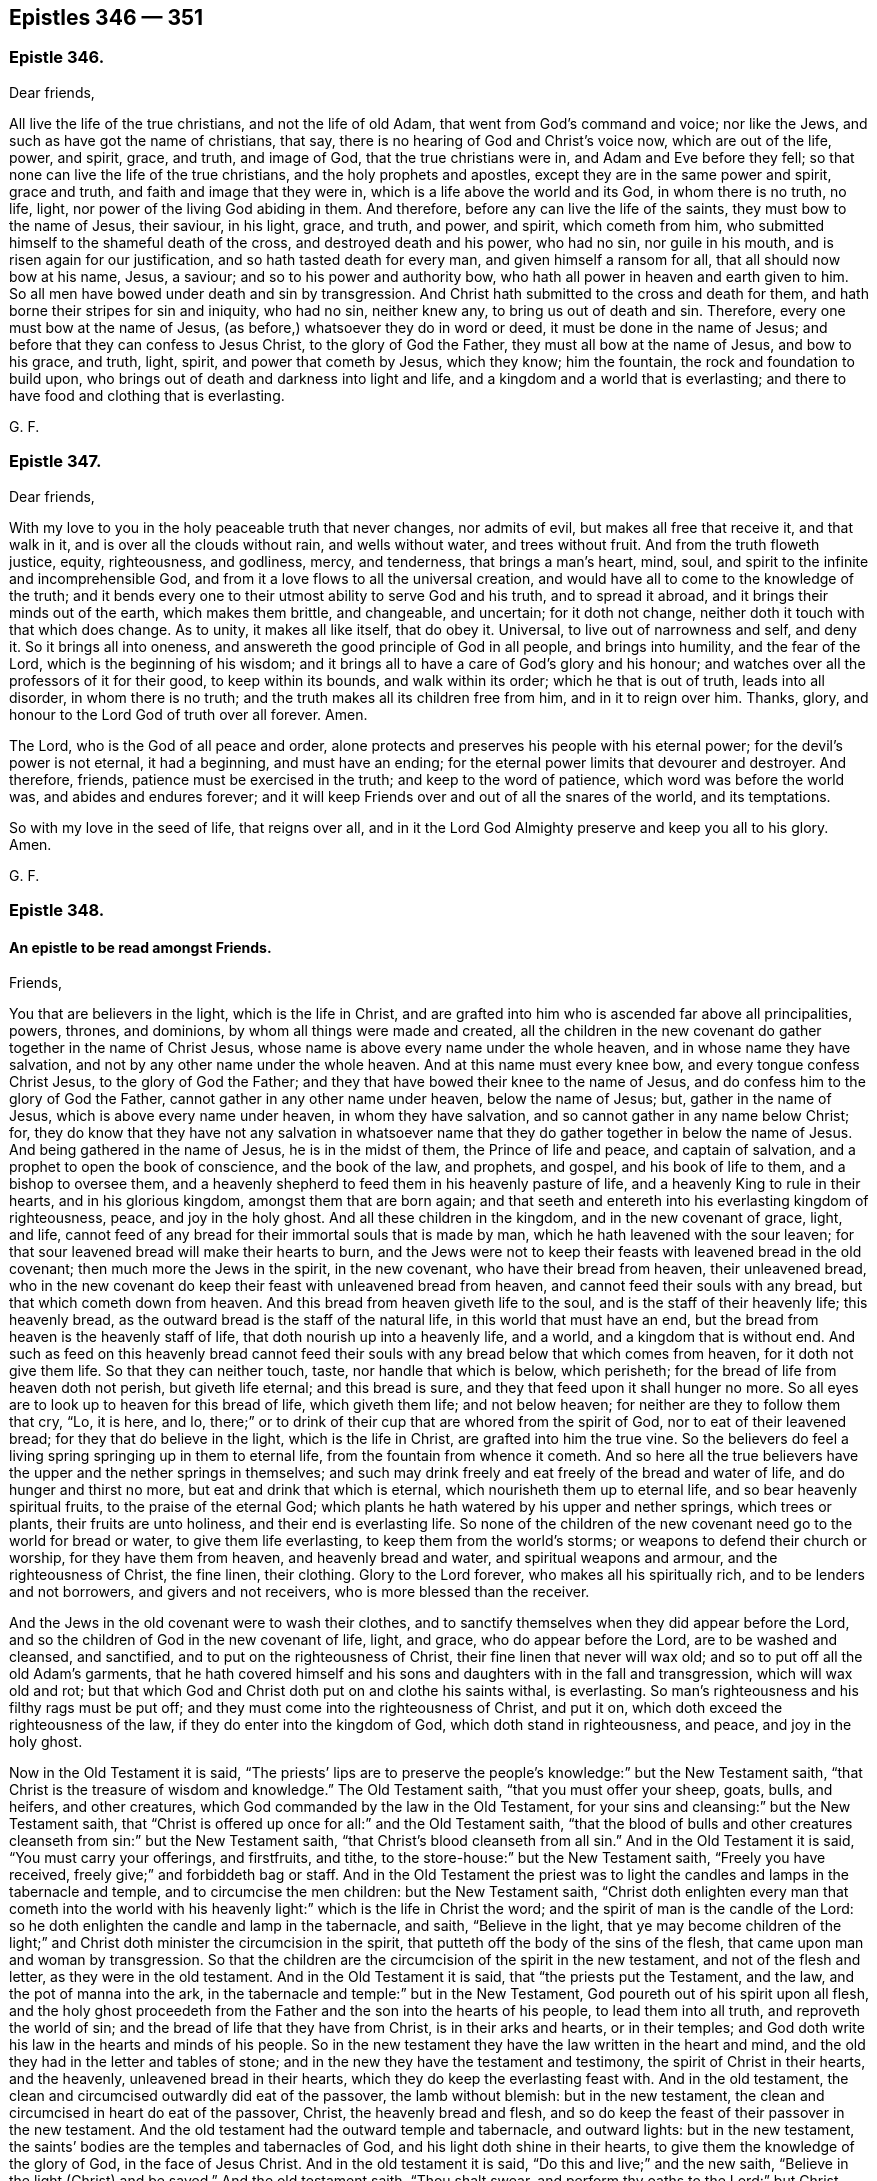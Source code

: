 == Epistles 346 &#8212; 351

[.centered]
=== Epistle 346.

[.salutation]
Dear friends,

All live the life of the true christians, and not the life of old Adam,
that went from God`'s command and voice; nor like the Jews,
and such as have got the name of christians, that say,
there is no hearing of God and Christ`'s voice now, which are out of the life, power,
and spirit, grace, and truth, and image of God, that the true christians were in,
and Adam and Eve before they fell; so that none can live the life of the true christians,
and the holy prophets and apostles, except they are in the same power and spirit,
grace and truth, and faith and image that they were in,
which is a life above the world and its God, in whom there is no truth, no life, light,
nor power of the living God abiding in them.
And therefore, before any can live the life of the saints,
they must bow to the name of Jesus, their saviour, in his light, grace, and truth,
and power, and spirit, which cometh from him,
who submitted himself to the shameful death of the cross,
and destroyed death and his power, who had no sin, nor guile in his mouth,
and is risen again for our justification, and so hath tasted death for every man,
and given himself a ransom for all, that all should now bow at his name, Jesus,
a saviour; and so to his power and authority bow,
who hath all power in heaven and earth given to him.
So all men have bowed under death and sin by transgression.
And Christ hath submitted to the cross and death for them,
and hath borne their stripes for sin and iniquity, who had no sin, neither knew any,
to bring us out of death and sin.
Therefore, every one must bow at the name of Jesus,
(as before,) whatsoever they do in word or deed, it must be done in the name of Jesus;
and before that they can confess to Jesus Christ, to the glory of God the Father,
they must all bow at the name of Jesus, and bow to his grace, and truth, light, spirit,
and power that cometh by Jesus, which they know; him the fountain,
the rock and foundation to build upon,
who brings out of death and darkness into light and life,
and a kingdom and a world that is everlasting;
and there to have food and clothing that is everlasting.

[.signed-section-signature]
G+++.+++ F.

[.centered]
=== Epistle 347.

[.salutation]
Dear friends,

With my love to you in the holy peaceable truth that never changes, nor admits of evil,
but makes all free that receive it, and that walk in it,
and is over all the clouds without rain, and wells without water,
and trees without fruit.
And from the truth floweth justice, equity, righteousness, and godliness, mercy,
and tenderness, that brings a man`'s heart, mind, soul,
and spirit to the infinite and incomprehensible God,
and from it a love flows to all the universal creation,
and would have all to come to the knowledge of the truth;
and it bends every one to their utmost ability to serve God and his truth,
and to spread it abroad, and it brings their minds out of the earth,
which makes them brittle, and changeable, and uncertain; for it doth not change,
neither doth it touch with that which does change.
As to unity, it makes all like itself, that do obey it.
Universal, to live out of narrowness and self, and deny it.
So it brings all into oneness, and answereth the good principle of God in all people,
and brings into humility, and the fear of the Lord, which is the beginning of his wisdom;
and it brings all to have a care of God`'s glory and his honour;
and watches over all the professors of it for their good, to keep within its bounds,
and walk within its order; which he that is out of truth, leads into all disorder,
in whom there is no truth; and the truth makes all its children free from him,
and in it to reign over him.
Thanks, glory, and honour to the Lord God of truth over all forever.
Amen.

The Lord, who is the God of all peace and order,
alone protects and preserves his people with his eternal power;
for the devil`'s power is not eternal, it had a beginning, and must have an ending;
for the eternal power limits that devourer and destroyer.
And therefore, friends, patience must be exercised in the truth;
and keep to the word of patience, which word was before the world was,
and abides and endures forever;
and it will keep Friends over and out of all the snares of the world,
and its temptations.

So with my love in the seed of life, that reigns over all,
and in it the Lord God Almighty preserve and keep you all to his glory.
Amen.

[.signed-section-signature]
G+++.+++ F.

[.centered]
=== Epistle 348.

[.blurb]
==== An epistle to be read amongst Friends.

[.salutation]
Friends,

You that are believers in the light, which is the life in Christ,
and are grafted into him who is ascended far above all principalities, powers, thrones,
and dominions, by whom all things were made and created,
all the children in the new covenant do gather together in the name of Christ Jesus,
whose name is above every name under the whole heaven,
and in whose name they have salvation, and not by any other name under the whole heaven.
And at this name must every knee bow, and every tongue confess Christ Jesus,
to the glory of God the Father; and they that have bowed their knee to the name of Jesus,
and do confess him to the glory of God the Father,
cannot gather in any other name under heaven, below the name of Jesus; but,
gather in the name of Jesus, which is above every name under heaven,
in whom they have salvation, and so cannot gather in any name below Christ; for,
they do know that they have not any salvation in whatsoever
name that they do gather together in below the name of Jesus.
And being gathered in the name of Jesus, he is in the midst of them,
the Prince of life and peace, and captain of salvation,
and a prophet to open the book of conscience, and the book of the law, and prophets,
and gospel, and his book of life to them, and a bishop to oversee them,
and a heavenly shepherd to feed them in his heavenly pasture of life,
and a heavenly King to rule in their hearts, and in his glorious kingdom,
amongst them that are born again;
and that seeth and entereth into his everlasting kingdom of righteousness, peace,
and joy in the holy ghost.
And all these children in the kingdom, and in the new covenant of grace, light, and life,
cannot feed of any bread for their immortal souls that is made by man,
which he hath leavened with the sour leaven;
for that sour leavened bread will make their hearts to burn,
and the Jews were not to keep their feasts with leavened bread in the old covenant;
then much more the Jews in the spirit, in the new covenant,
who have their bread from heaven, their unleavened bread,
who in the new covenant do keep their feast with unleavened bread from heaven,
and cannot feed their souls with any bread, but that which cometh down from heaven.
And this bread from heaven giveth life to the soul,
and is the staff of their heavenly life; this heavenly bread,
as the outward bread is the staff of the natural life,
in this world that must have an end,
but the bread from heaven is the heavenly staff of life,
that doth nourish up into a heavenly life, and a world,
and a kingdom that is without end.
And such as feed on this heavenly bread cannot feed their
souls with any bread below that which comes from heaven,
for it doth not give them life.
So that they can neither touch, taste, nor handle that which is below, which perisheth;
for the bread of life from heaven doth not perish, but giveth life eternal;
and this bread is sure, and they that feed upon it shall hunger no more.
So all eyes are to look up to heaven for this bread of life, which giveth them life;
and not below heaven; for neither are they to follow them that cry, "`Lo, it is here,
and lo, there;`" or to drink of their cup that are whored from the spirit of God,
nor to eat of their leavened bread; for they that do believe in the light,
which is the life in Christ, are grafted into him the true vine.
So the believers do feel a living spring springing up in them to eternal life,
from the fountain from whence it cometh.
And so here all the true believers have the upper and the nether springs in themselves;
and such may drink freely and eat freely of the bread and water of life,
and do hunger and thirst no more, but eat and drink that which is eternal,
which nourisheth them up to eternal life, and so bear heavenly spiritual fruits,
to the praise of the eternal God;
which plants he hath watered by his upper and nether springs, which trees or plants,
their fruits are unto holiness, and their end is everlasting life.
So none of the children of the new covenant need go to the world for bread or water,
to give them life everlasting, to keep them from the world`'s storms;
or weapons to defend their church or worship, for they have them from heaven,
and heavenly bread and water, and spiritual weapons and armour,
and the righteousness of Christ, the fine linen, their clothing.
Glory to the Lord forever, who makes all his spiritually rich,
and to be lenders and not borrowers, and givers and not receivers,
who is more blessed than the receiver.

And the Jews in the old covenant were to wash their clothes,
and to sanctify themselves when they did appear before the Lord,
and so the children of God in the new covenant of life, light, and grace,
who do appear before the Lord, are to be washed and cleansed, and sanctified,
and to put on the righteousness of Christ, their fine linen that never will wax old;
and so to put off all the old Adam`'s garments,
that he hath covered himself and his sons and daughters with in the fall and transgression,
which will wax old and rot;
but that which God and Christ doth put on and clothe his saints withal, is everlasting.
So man`'s righteousness and his filthy rags must be put off;
and they must come into the righteousness of Christ, and put it on,
which doth exceed the righteousness of the law, if they do enter into the kingdom of God,
which doth stand in righteousness, and peace, and joy in the holy ghost.

Now in the Old Testament it is said,
"`The priests`' lips are to preserve the people`'s
knowledge:`" but the New Testament saith,
"`that Christ is the treasure of wisdom and knowledge.`"
The Old Testament saith, "`that you must offer your sheep, goats, bulls, and heifers,
and other creatures, which God commanded by the law in the Old Testament,
for your sins and cleansing:`" but the New Testament saith,
that "`Christ is offered up once for all:`" and the Old Testament saith,
"`that the blood of bulls and other creatures cleanseth
from sin:`" but the New Testament saith,
"`that Christ`'s blood cleanseth from all sin.`"
And in the Old Testament it is said, "`You must carry your offerings, and firstfruits,
and tithe, to the store-house:`" but the New Testament saith, "`Freely you have received,
freely give;`" and forbiddeth bag or staff.
And in the Old Testament the priest was to light
the candles and lamps in the tabernacle and temple,
and to circumcise the men children: but the New Testament saith,
"`Christ doth enlighten every man that cometh into the world with
his heavenly light:`" which is the life in Christ the word;
and the spirit of man is the candle of the Lord:
so he doth enlighten the candle and lamp in the tabernacle, and saith,
"`Believe in the light,
that ye may become children of the light;`" and Christ
doth minister the circumcision in the spirit,
that putteth off the body of the sins of the flesh,
that came upon man and woman by transgression.
So that the children are the circumcision of the spirit in the new testament,
and not of the flesh and letter, as they were in the old testament.
And in the Old Testament it is said, that "`the priests put the Testament, and the law,
and the pot of manna into the ark,
in the tabernacle and temple:`" but in the New Testament,
God poureth out of his spirit upon all flesh,
and the holy ghost proceedeth from the Father and the son into the hearts of his people,
to lead them into all truth, and reproveth the world of sin;
and the bread of life that they have from Christ, is in their arks and hearts,
or in their temples; and God doth write his law in the hearts and minds of his people.
So in the new testament they have the law written in the heart and mind,
and the old they had in the letter and tables of stone;
and in the new they have the testament and testimony,
the spirit of Christ in their hearts, and the heavenly, unleavened bread in their hearts,
which they do keep the everlasting feast with.
And in the old testament, the clean and circumcised outwardly did eat of the passover,
the lamb without blemish: but in the new testament,
the clean and circumcised in heart do eat of the passover, Christ,
the heavenly bread and flesh,
and so do keep the feast of their passover in the new testament.
And the old testament had the outward temple and tabernacle, and outward lights:
but in the new testament, the saints`' bodies are the temples and tabernacles of God,
and his light doth shine in their hearts, to give them the knowledge of the glory of God,
in the face of Jesus Christ.
And in the old testament it is said, "`Do this and live;`" and the new saith,
"`Believe in the light (Christ) and be saved.`"
And the old testament saith, "`Thou shalt swear,
and perform thy oaths to the Lord:`" but Christ saith in the new, "`Swear not at all.`"
And the old testament saith, "`Thou shalt not kill,
nor commit adultery:`" but Christ in the new saith,
"`Thou shalt not be angry without a cause, and thou shalt not lust after a woman.`"
And the old testament saith, "`Thou shalt stand up and curse:`" but the new saith,
"`Bless, and curse not.`"
The old testament saith, "`Thou shalt hate thine enemy:`" but the new saith,
"`Thou shalt love thy enemies,
and do good to them that hate thee and despitefully use thee.`"
So the new covenant and testament is not according to the old.
And in many things besides these,
it might be shown how one doth exceed the other in glory.

[.signed-section-signature]
G+++.+++ F.

[.centered]
=== Epistle 349.

[.blurb]
==== To all the men and women`'s meetings everywhere.

All the faithful men and women are to be as Abraham and Sarah; Abraham,
the father of the faithful; and Sarah, a mother in Israel, to give suck,
and to nourish up the seed, the heir of the promise.
Likewise, to be as Adam and Eve, before they fell, meet-helps, in the image of God,
and in the power of God, with which they were to subdue the earth:
in which power and image of God, they were not only to subdue the earth,
but subdue unrighteousness and all ungodliness,
and that which they know doth dishonour God.

And likewise all the faithful women are to be as Dorcas, a disciple of Christ Jesus,
that their good works of the spirit and faith may follow them:
and also they are to be as Phebe, who was a minister of the church at Cenchrea;
and she was such a faithful trusty minister,
that the apostle sent his epistle by her to Rome, from Corinth,
with a recommendation of her.
And also all the faithful men and women are to be as Aquilla and Priscilla,
who were the apostles`' fellow-helpers in Christ Jesus, and had a church in their house,
and were instructers concerning the things of God, and Christ Jesus,
(in his new testament and new covenant,) and of his kingdom:
and likewise to be as Mary Magdalene, and Joanna, and Mary, the mother of James,
and other women that were with those women,
who first preached and declared to the apostles the resurrection of Jesus Christ.
And Christ said unto those women,
"`Go and tell my disciples that I am risen from the dead;`"
so these women were the first messengers of the glad tidings. Matt. 28. Luke 24. Mark 16.
And these tidings did astonish the apostles at first;
for they said, "`Certain women of our company,
(which were of the disciples,) made us astonished, saying,
that Jesus was risen from the dead;`" this two of
his disciples said when they were talking with Christ,
but they did not perceive it till he opened their eyes,
as in Luke 24. So the women continued in their firm belief;
and then afterwards the apostles came to believe also.
And therefore it is good for every one to have a sense of the resurrection of Christ,
and not seek him below; but seek him above, for he is risen from the dead, and lives,
and sits at the right hand of the living God.
And also all the faithful are to be as Miriam the prophetess, to encourage the church,
and praise God.
And also to be as Huldah the prophetess, who instructed the king, his princes,
and priests, in the law of God, and the old covenant.
So they should be much more diligent to teach and instruct in the new covenant,
and testament, which doth exceed the old in its glory.
And also to be as Anna the prophetess, an ancient woman of eighty-four years old;
and she gave thanks,
and spake of Christ to all them that looked for redemption in Jerusalem;
and so here was a general and a public preaching of Christ Jesus.
And also to be as Hannah, in the Old Testament,
who consecrated her son Samuel unto the Lord; and the Lord accepted her prayers, tears,
and offerings.
So she had not a mind to let him run wild.
And likewise as Deborah, who was a prophetess in the old covenant, and a judge in Israel.
What victories, with outward weapons, the Lord did give her,
and how she praised the Lord, which was by faith, in the time of the old covenant.
But in the time of the new covenant the true believers wrestle not with flesh and blood,
but are all to be diligent in the spiritual judgment and warfare in the spiritual Israel.

And the apostle writes to Titus, how he had left him in Crete,
that "`he should set in order the things that were wanting,
and ordain elders in every city, as he had appointed him.`"
And after he had spoken many things to Titus concerning overseers and teachers,
that they must be blameless; he saith, "`that the aged men must be sober, grave,
temperate, sound in faith, in charity, and in patience.
And the aged women likewise, that "`they be in behaviour, as becomes holiness,
not false accusers, etc. but to be teachers of good things;
and that they teach the younger women to be sober, to love their husbands,
and to love their children, and to be chaste, keepers at home, good, obedient,
etc. that the word of God be not blasphemed.`"
And likewise Titus was to exhort the young men to be sober-minded.
And here you may see the apostle, who did forbid one sort of women to be teachers,
who were usurpers of authority, which both the law and the gospel forbids; yet the law,
and Christ, and the apostles in the gospel,
encouraged the honourable women to preach and to teach.
For Christ sent the faithful women to declare and preach his resurrection to his disciples;
and likewise the apostle encouraged the aged, and honourable,
and faithful women to prophesy and teach, and to be teachers of good things, as before.
That is his charge to them in general.
Then he comes to particulars, charging them,
that "`they should teach the young women to be sober and discreet, chaste, and good,
to love their husbands, and their children, that the word of God be not blasphemed.`"
So these were to be as mothers to the younger women,
and were public women in their public services, and charge that was committed to them.
And a bishop, and an elder, or a deacon, was to order and rule well his own house,
and to have his children in subjection, with all gravity.
For if a man know not how to rule his own house,
how shall he take care of the church of God?
So every man and woman is to teach, instruct, and order their own children and families,
as the Jews did in the old covenant;
then much more they should train them up in the new covenant, which exceeds the old;
so that in all things they might give thanks and praises to God,
that in all things the Lord might be glorified in all their families.
So all christian families are concerned in these particular services,
before they come to the general service, (to wit,) to be overseers and ministers,
faithful men as fathers, and faithful women as mothers, and teachers of good things;
and the young men and women as brethren and sisters in purity.
And so let none spoil their families with bad lives, and unruly tongues,
with letting the poison of asps be under their tongue,
by which they spoil and corrupt their families;
which begets into a loose and bad language; but that is to be bridled by the word of God;
"`for a soft tongue breaketh the bone,`" the tongue of the just is as choice silver,
and the tongue of the just is health, and useth knowledge aright,
and a wholesome tongue is a tree of life; and who keepeth his mouth and his tongue,
keepeth his soul from trouble.`"
And after that Solomon had spoken of a virtuous woman, he saith,
"`In her tongue is the law of kindness, and her children rise up, and call her blessed;
and her husband also praises her.`"
He that hath an ear to hear, let him hear.
And therefore all are to keep in this law of kindness,
and there your candle doth not go out by night, and your virtue will flow;
for "`the hoary head is a crown of glory,
if it be found in the way of righteousness;`" and,
"`better is he that rules over his own spirit, than he that takes a city;
for he that hath no rule over his own spirit is like a city that is broken down,
without walls;`" then the security and strength are gone.
And therefore let every one keep his own little city with the spirit and power of God,
by which you have power over your own spirits;
and then the power of God is your strength, and keeps you safe in it,
that be led by the spirit of God.

And so that all men and women may exercise their talent,
their gift that God hath given them,
in the "`true light which lighteth every man that
cometh into the world;`" that is the light in Christ,
that they may become children of the light, and grafted into Christ,
and walk as children of the light and of the day.
And that all may profit in the manifestation of the spirit that God hath given them;
and be led by the spirit,
that you all may be the sons and daughters of God in this day of his new covenant,
and new testament, wherein God poureth forth of his spirit upon all flesh,
which none are to grieve, vex, nor quench, nor rebel against, but obey it.
And "`the grace of God that brings salvation hath
appeared unto all men,`" to teach them to live godly,
righteously, and soberly, and to deny ungodliness and unrighteousness.
And therefore all are to be faithful stewards of this grace of God, which teaches them,
and brings them their salvation.
For the apostle saith, "`As every one hath received the gift,
even so minister the same one to another, as good stewards of the manifold grace of God,
that the God of all grace, and Christ by whom it comes,
may be glorified in all his people,
who gives unto them freely the spiritual and heavenly gifts.`"
And the gospel of peace and glad tidings,
God and Christ hath sent to be preached to every creature under heaven.
And all you that have received it,
by which life and immortality are brought to light in you,
by which you see over him that hath darkened you; by the everlasting gospel,
the power of God, and are come to be heirs of this everlasting gospel, the power of God,
so you are heirs of the everlasting order of the gospel;
for the power of God is the order and authority of all your meetings.
This everlasting gospel, the power of God, is an unlimited order;
and this glorious order of the gospel, the power of God, is beyond the order of Aaron,
and beyond all the orders of the heathen.
And the power of God cannot be limited, though it may limit that which is contrary to it,
and out of the truth.
So our order and government are of Christ, and his gospel, and in his light,
and holy spirit, and we are heirs of it, being heirs of Christ,
and grafted into him by belief;
and all his sons and daughters do know his glorious liberty, and their rest in him.
For we have received the spirit of adoption, whereby we can cry Abba, Father;
for the spirit itself beareth witness with our spirits that we are the children of God;
and if children, then heirs of God, and joint heirs with Christ.

And now, friends, (as I said before,) train up all your children in the fear of God,
in this new covenant of light and grace, that they may know Christ,
who is their baptizer and circumciser;
and he sprinkles your consciences and hearts with his blood to cleanse you from all sin,
and the Lord writes his heavenly law in their hearts, that they may obey it and do it.
For, do not all people in their several false religions, ways, and sects, yea,
the very Turks and heathens, train up their children in their own ways?
And likewise,
did not the Jews train up their children in the old testament and old covenant of works;
which old testament and covenant Christ hath abolished,
and hath established the new covenant of light, life, and grace?
And therefore must not all the Jews in spirit, in this new testament,
train up their children in this new covenant of light, life, and grace?
Or else do they not bring themselves under condemnation?
For, doth not the beasts and the fowls teach their young to pick, suck,
and feed their young?
And will not the young ones cry after the old ones for their food?
All these things might teach people.
Now you having your food from Christ, and God your Father; yea, your bread, your milk,
your water, your wine, your honey, your fine linen, your clothing, your breath,
your life, your souls, and the image of God, which he made you in,
which man and woman hath lost by transgression,
but are to be renewed into again by Christ, your redeemer, and sanctifier,
and reconciler, and mediator, who makes your peace between you and God,
from whom you have your light, grace, and truth, who gives you his gospel, and faith,
and spirit, in whose name you have salvation,
and not by any other name under the whole heaven,
who is your heavenly spiritual rock and foundation;
and have not you all these things from above freely, and none of them from below?
And also your heavenly armour, and spiritual weapons,
in which you stand witnesses for God and Christ.
And cannot you train up all your children in the fear of God,
and tell them from whence you have all these good things,
that they may come to receive of all these good things
which you receive from the good God,
and Christ the treasure of wisdom and knowledge, that you may say,
the children of your children are the crown of your old men in the truth,
and the glory of their fathers in God; and that you may say,
your wives are as fruitful vines by the sides of your house,
and your children like olive plants round about your table.
Thus shall they be blessed, that fear the Lord; that you may say,
your sons are plants of God, growing up in their youth,
and that your daughters may be as corner-stones,
polished after the similitude of a palace; and that your garners are full,
and afford all manner of store, so that there is no complaining in your streets:
and "`happy is that people whose God is the Lord.`"

And now, my friends, if there happen any difference among Friends,
either with Friends or the world, let it be put to reference,
if it cannot be ended between themselves:
and all that are concerned to end any difference, let them have but one ear to one party,
and let them reserve the other ear to hear the other party;
so that they may judge impartially of matters, without affection or favour,
or respect of persons.
For you may see how the Jews in the old covenant did judge of things among themselves,
as long as they kept the law of God, and did not go to other nations, or to the heathens,
for them to judge of their matters;
and therefore the apostle reproves the Corinthians for that fault,
"`for going to law one with another before unbelievers,`" and told them,
that "`the saints should judge the word,`" yea, angels;
and then how much more might they judge of things appertaining to this life?
And therefore the apostle exhorted,
"`If then ye have judgment of things pertaining to this life,
set them to judge that are least esteemed in the church:`" and Christ saith,
"`If thy brother trespass against thee,
go and tell him his fault between him and thee alone; if he should hear thee,
thou hast gained thy brother: but if he will not hear thee,
then take with thee one or two more,
that in the mouth of two or three witnesses every word may be established:
and if he neglect to hear them, tell it to the church;
and if he neglect to hear the church, let him be unto thee as a heathen and a publican.
Verily I say unto you, whatsoever is bound on earth shall be bound in heaven;
and whatsoever ye shall loose on earth shall be loosed in heaven.`"
And farther Christ said, "`If two of you shall agree on earth,
as touching any thing that they shall ask,
it shall be done for them of my Father which is in heaven:
for where two or three are gathered together in my name, there am I in the midst of them.
Matt. 18.
And Christ saith, "`If thy brother trespass against thee, rebuke him;
and if he repent, forgive him: and if he trespass against thee seven times in a day,
and seven times, if he turn again, saying, I repent, thou shalt forgive him.`"
Luke 17. Here you may see what instructions Christ, (who is the King of kings,
and Lord of lords,) gives to his church, and much more, which is too large to write.
And they had elders in the old covenant then;
much more ought there to be elders in the new covenant, which are grown in the truth.
And they had the assemblies of the women in the law,
who were concerned in the things about the figures and shadows,
and they wrought about the holy things,
and they brought of their clean things to be offered; all which Christ, the Holy One,
hath abolished, and put an end to in the old covenant.
So, much more the believers in Christ, in the new testament, in the time of the gospel,
are to have their assemblies and meetings;
besides their instructing and looking into their own families,
whether they walk in the fear of God.
And then after, in the general service of the church of God, the aged men,
and aged women in the truth, are to be teachers of good things,
as the Lord shall order them with his spirit, to teach and instruct, exhort, admonish,
reprove, rebuke, with the holy spirit; for the least member hath an office,
and every believer in the light,
(which is the life in Christ,) is a member of Christ`'s church, and grafted into him;
and so he is the holy head of the church, and they are heirs of his order,
and of his government, of the increase of which there is no end,
in his eternal power and spirit.

And therefore,
all that deny the men and women`'s meetings that are established in the light, power,
and spirit of Christ, by which we are gathered together, he being in the midst of them,
they may as well deny Christ, as deny his heavenly order of his gospel,
and his heavenly spiritual government.

And all they that deny the men and women`'s meetings, in the new covenant,
in the restoration out of death and darkness, by Christ,
and in his gospel of light and life, they may as well deny the preaching of the gospel,
if people shall not come into the possession of that which is preached, and practise it.

For the faithful men and women that are restored into the image of God, by Christ Jesus,
as Adam and Eve were in before they fell, they were meet-helps in righteousness,
and in the image of God, and in Christ Jesus; yea, they were meet-helps one to another;
and Christ makes them as kings and priests to reign upon the earth,
over the serpent and the devil, the destroyer, in the power of God,
which was before he was, in which is the holy order.
And they that offer the spiritual sacrifices to God, and are his heavenly witnesses,
stand for God and Christ, and his righteousness, in his light and life,
by which they are grafted into Christ; and so by and in his power, light,
and life stand over death, and darkness, and the prince and power of it,
and in it reign over him.
And so do praise God, and his son that liveth forever, and sing Hallelujah.

[.signed-section-signature]
G+++.+++ F.

[.signed-section-context-close]
Swarthmore, the 10th month, 1679.

[.centered]
=== Epistle 350.

[.blurb]
==== An Epistle to Friends, for them to read.

[.salutation]
My dear friends,

The peaceable truth live in, which you have received from Jesus your saviour,
that by the grace and truth that is come by him into your hearts,
you may all abide in Christ, and grow up in him, from whence it comes.
For, as Christ saith, "`Except you abide in me, ye cannot bring forth fruit.`"
And there is none that abide in Christ, but who abide in his light, grace, and truth.

And Christ saith,
"`Without me ye can do nothing;`" who is the heavenly and spiritual man, the second Adam,
the Lord from heaven, who hath all power in heaven and earth given to him.

So without this truth, and grace, and light, and power, and spirit of Christ Jesus,
which you receive from him, you cannot abide in him.
This brings you to abide in him, and to have his presence to strengthen you,
so that through him you may do all things which he commands and requires of you.

And now, dear friends, to the light, and grace,
and truth in your hearts you were turned at the first,
and now as you do all walk in the light, and are established in the grace and truth,
in your hearts, minds, and souls, it brings you to Christ,
the heavenly spiritual rock and foundation, and to build upon him, with the light, grace,
and truth that come from him; and then you will see such as Christ speaks of,
that did profess him and preach him, but did not abide in his light, grace, and truth,
so not in Christ Jesus; and such Christ will not know, that do not abide in him,
with his light, grace, and truth, from whence it comes.

For the grace, truth, and light that cometh by Jesus, this makes inward christians,
and the Jews inward, who have the praise of God, though may be not of men.

And the apostles in their days, had to do with several sorts of people,
some that preached Christ of envy, and some of contention, and some of good will;
notwithstanding, the apostles rejoiced that Christ was preached.
But then after a time, when many had gotten the form of christianity and godliness,
and denied the power thereof, he exhorted the faithful,
that kept their habitation in Christ Jesus, to turn away from such.

And yet such were under the name of christians,
else they could not have the form of godliness.

And likewise, such as got the good words and fair speeches,
with which they deceived the hearts of the simple,
these were got to be preachers among the christians.

And the heady, high-minded, and fierce despisers, these had the form of godliness,
though they denied the power of it, which they were turned from.

So they that lived in the light, grace, and truth, and the power and spirit of Christ,
were to turn away from such, that had the form of godliness, and denied the power.

And such as these, that had the form of godliness and denied the power,
were come farther than such as taught for doctrine
the rudiments and precepts of the world,
and doctrines of men; or the professing Jews and Gentiles,
that stood against the name of Christ,
which were altogether unbelievers of the very form of godliness of the new covenant.

And likewise such that were doting about questions, and in strife about words,
vain janglers, and disputers, men of corrupt minds, and those that were unruly,
and vain talkers; many of these were teachers,
who were troublers of the churches in the apostles`' days.

And those that Peter and Jude cried against, that were come so far as Balaam,
to prophesy, and Cain to hear the voice of God, and a Cora, who came out of Egypt;
many of these got up to be teachers, having high swelling words,
whom the apostle judged amongst the fallen angels, and thee old world, and Sodom;
who were turned to be mockers.

And such like as these were they, that separated themselves, being sensual,
having not the spirit.
And so it seems these did set up separations from the apostles and saints in their days.

And the apostle declareth, how the Lord saved his people out of the land of Egypt,
and afterwards destroyed them that believed not;
and the angels that kept not their first state, but left their own habitation,
he hath reserved in everlasting chains under darkness,
unto the judgment of the great day.

And so these, who went under the name of christians, that had been convinced,
and had got a form of godliness and christianity, that kept not their first state,
in the light, and grace, and truth, and by it their habitation in Christ Jesus,
they came under the chain of darkness.

And therefore, friends,
you see how the apostle was troubled with the false apostles and Satan`'s messengers,
that got among the Corinthians, and how they despised the apostle.

And likewise what was got up among the Romans and Galatians, and in the days of John,
as he manifests in his epistles.

And therefore, how careful were the true apostles, of the saints,
in their watching over them!

For John said, "`If ye walk in the light, as he is in the light,
then have we fellowship one with another.
And that ye also may have fellowship with us;
for truly our fellowship is with the Father and his son Jesus Christ.
And these things write we unto you, that your joy may be full.`"

For many may talk of the light, and preach the light; but to walk in the light,
that is it which grafts into Christ Jesus, and brings to live in him,
which talking of him doth not.

And as the apostle said, "`As every one hath received Christ Jesus, so walk in him.`"
And the sayers of the word, and not the doers, deceived their own souls.

So there may be many sayers of the word, deceivers of their own souls and others,
and preachers of Christ Jesus.
But the doers of the word, and the walkers in Christ Jesus,
are they that are accepted of the Lord.

And again, as the apostle saith, The word of faith was nigh them,
in their hearts and mouths, to obey it and do it;
and that was the word of faith which they preached.`"

"`And the light shined in their hearts,
to give them the knowledge of the glory of God in the face of Christ Jesus.`"

"`And the anointing which you have received of him, abideth in you;
and ye need not that any man teach you,
but as the same anointing teacheth you all things, that is true, and is no lie;
and even as it hath taught you, ye shall abide in him.
And these things I have written unto you,`" saith the apostle,
"`concerning them that seduce you.`"

So here may all the inward christians in the grace, light, truth, power,
and spirit of Christ Jesus, see what the apostles exhorted the saints unto,
that they might be preserved in their day, and so by the same now,
from them that deceived their own souls and others.

And so by this light, this word, the anointing, grace, truth,
power and spirit of Jesus Christ in the heart, mind, and soul,
must all the saints be guided now, by which they may come to be inward christians,
and have a habitation in Christ Jesus,
and so built upon him the living rock and foundation,
as the saints were in the apostles`' days; and so to have salt in yourselves,
and the leaven in your own meal, and the pearl in your own field,
and your lamps lighted in your own tabernacles, and nourished with the heavenly oil.
So that you may put a difference betwixt the clean and the unclean,
and what you are to touch, and what you are not.
And that no man or woman may look below heaven for their bread,
to nourish their souls and inward man, and below God and Christ for their springs,
which by continuing in the light, which is the life in Christ the word,
by which all things were made and created,
they shall have a spring from him the fountain, springing up in them to eternal life;
so they shall have both the upper and nether springs
to nourish the plant that God hath planted.

And such as came out of Egypt with Moses, and after rebelled against the Lord, and Moses,
and the law and the prophets,
were a greater grief to Moses and the prophets than the heathen.

And likewise, those that came to be christians,
(called,) and had got the form of godliness,
came to be a greater grief to the apostles than the world;
for their work was to seek to destroy that which the apostles had begotten,
and them that they had turned to Christ.
And therefore well might the apostle exhort the saints "`to turn away from such that
had the form of godliness and denied the power;`" and therefore he told the saints,
"`The kingdom of heaven stands not in words,
but in power;`" and therefore they were to know one another in the spirit and power;
and that is the internal knowledge.
And their fellowship was to be in the holy ghost, and their unity in the spirit,
which was the bond of peace; and their fellowship was to be in the gospel,
which was the power of God.
So an everlasting fellowship in the everlasting power of God,
that will out-last the power of darkness; for it was before it was.
And also, their unity was to be in the precious divine faith,
which Christ was the author and finisher of;
the mystery of which was held in a pure conscience;
and their worship was in the spirit of God, and in truth.
So you may see what a heavenly unity and fellowship,
and a worship Christ and the apostles set up.

And the saints in the light, grace, truth, spirit, and the power of God, the gospel,
lived in it, and walked in it.
So with the light, grace, truth, power, spirit, and word of life in the heart,
all hold Christ the head, who is the head of all things, by whom all things were made,
who is the treasure of the heavenly saving wisdom and knowledge,
who is called the second Adam, the Lord from heaven.

And therefore, all are to have their knowledge and their wisdom from him the treasure,
by the light, grace, truth, power, and spirit that comes from him,
it leads you to him your treasure of heavenly wisdom and knowledge;
by which knowledge you know God, and Jesus Christ whom he hath sent,
which is life eternal to know.

[.blurb]
=== And now, my dear friends, concerning true liberty.

The true liberty is in the gospel, the power of God, which the devil and his instruments,
with his false liberty, cannot get into.

And in this gospel is the saints`' fellowship,
which the devil with all his false fellowships cannot get into, nor find it;
for it is a mystery.
Likewise, true liberty is in the faith, which Jesus Christ is the author and finisher of,
which gives victory over that which separated man and woman from God,
and by which they have access to God again.
And in this holy, pure, divine, precious faith, that is held in the pure conscience;
which pure conscience hath its pure, holy, divine, precious liberty, in this holy,
divine, precious faith, which works by love, (and not as the dead faith doth,
which works by enmity,) which is the fruit of this holy, pure, divine faith;
and in it is the divine, pure, holy, and precious liberty and freedom.
So here is the divine, holy, pure, and precious liberty in this faith,
which works by love,
that is the victory over that which brought man and woman into bondage, and slavery,
and false liberty.
So this living faith is the victory over all dead faiths and false freedoms and liberties;
which holy, divine, pure, and precious faith, the saints were and are to contend for,
which Christ the Holy One is the author and finisher of.
So in this holy, divine, pure, and precious faith, they have a holy, divine, pure,
and precious unity and liberty, which is the victory over the enmity and the adversary,
the destroyer, and all his instruments; and they cannot come within this holy, divine,
pure, and precious unity and liberty, which is in the faith; for it is a mystery,
and gives victory over him, and the access to the pure God,
and to Christ the author of it;
which all are to stand fast in that liberty wherewith Christ hath made them free,
who is the heavenly and spiritual man, the second Adam.

For the bondage, captivity, and thraldom, false freedom, and false liberty,
were and are in old Adam, in transgression;
and the true liberty is that which Christ the pure and holy one makes free in;
and this is a pure holy liberty, which Christ makes, and sets his people free in;
in which they are all to stand fast over all the false liberties and freedoms,
which are bondage.

Also, the true liberty is in the truth, which if the truth hath made you free,
then are you free indeed, from him that abode not in the truth,
in whom there is no truth.
So then there is no true freedom nor liberty in him; and he in whom there is no truth,
cannot come into this freedom and liberty, which is in the truth,
but remains in the false.

For the Jews in the days of Christ, boasted of their liberty and freedom,
though they were in bondage both inwardly and outwardly;
and that they were of Abraham their father; but Christ told them,
"`the devil was their father, and his lusts ye will do.`"

And also in the days of the apostles,
many of the false christians boasted of their liberty;
but who was overcome by them was brought into bondage.

And the apostle was so careful of his liberty in Christ Jesus,
that such as came to spy it out, and were somewhat in conference;
but they added nothing to him; and unto such he would not give place by subjection,
but rather reproved them;
and directed every one to walk according to the measure
of the rule which God hath distributed to them.

And also true liberty is in the light, and grace, and the spirit which comes by Jesus,
which by believing in the light, they are grafted into Christ,
and so into true liberty and freedom, and so are entered into the rest,
out of the toil of old Adam; for they are grafted into him, who was before old Adam.

For unbelievers in the light are grafted into old Adam, in transgression.
And the believers in the light,
(which is the life in Christ,) are grafted into Christ the word,
by which all things were made and created.
So here is perfect, true freedom and liberty.

And likewise, the true liberty and freedom is in the grace which brings salvation,
and not destruction; and teaches to live godly, not ungodly; and soberly, not unsoberly;
and righteously, not unrighteously; and teaches to deny the world,
and not to cleave to it, and follow it.

This grace establishes the heart, and seasons the words;
the fruits of its liberty and freedom will manifest itself.

And also,
the true liberty in the pure holy spirit of God and Christ doth baptize
and plunge down that which is gotten up by transgression in man and woman
and circumcises and cuts off the body of death and sin in the flesh,
that is gotten up in man and woman by transgression,
and mortifies and kills that which would grieve, vex,
or quench the motions of the pure spirit of God; so that in this holy, pure spirit,
of this pure God and Christ,
is the holy pure freedom and liberty over all bondage and false liberties and freedoms.

And the fruits of this pure spirit are pure love, righteousness, and godliness, patience,
temperance, and humility; by which spirit all are made to drink into one spirit;
so that all are the living wells, that have their living water from God and Christ,
their true and living fountain;
and in which spirit they have a holy and spiritual fellowship, in this baptizing,
mortifying, circumcising spirit, yea, one with another,
and with the son and the Father also,
through which the love of God warms every one`'s heart.
But when the love of many waxes cold, as Christ saith, then they go from this grace,
light, truth, power, and spirit, and the anointing,
and the word of God in their own hearts; then such turn to be betrayers,
and not saviours upon mount Zion.
And against such God`'s swift judgment turns, and suddenly falls,
though they may cry for a time, liberty, freedom, and peace, peace;
but a day of trouble will overtake them ere they are aware.

And therefore, all ye friends of Christ Jesus,
stand fast in that liberty wherewith Christ hath made you free, by his light, grace,
truth, spirit, faith, and everlasting gospel, the everlasting power of God,
which is an everlasting freedom and liberty above
all bondage and false fallen liberties and freedoms;
in this glorious gospel, and glorious joyful liberty,
where all may exercise God and Christ`'s holy gifts in his holy supernatural light,
grace, truth, spirit, and divine faith, and word of life, and the gospel;
which word cannot be bound with all the world`'s cords or chains;
"`for it is a fire to burn, and a hammer to break, and a sword to cut in pieces.`"
And therefore love the word, and keep the word of patience, and the Lord will keep you,
for it is a tried word, and it will keep you in all trials,
which shall come upon all the world to try them.
For the word was before the world was, and will be when the world is gone,
which all the new born babes of the incorruptible seed,
who partake of the milk of the word, grow by it up into an immortal life,
and kingdom that is without end; "`Glory and praises to the Lord God forever.`"

And now, ye babes of Christ, if the world do hate you,
it hated Christ your Lord and master also; if they do mock, and reproach, and defame,
and buffet you, they did so to your Lord and master also; who was and is the green tree,
that gives nourishment to all his branches, his followers.

Now, if the world do persecute you, and take away your goods or clothes,
was not your Lord and master so served?
Did not they cast lots for his garments?
Was not he haled from the priests to Herod, and before Pontius Pilate, and spit upon?
And if they hate thee, and spit upon thee, he was hated and spit upon for thee.
Did he not go to prison for thee?
And was he not mocked and scourged for thee?
Did not he bow to the cross and grave for thee, he who had no sin,
neither was guile found in his mouth?
And did he not bear thy sins in his own body upon the tree?
And was he not scourged for thee, by whose stripes we are healed?
Did not he suffer the contradiction of sinners, who died for sinners,
and went into the grave for sinners, and died for the ungodly, yea,
tasted death for every man, who through death destroyed death, and the devil,
the power of death, and is risen?
For death and the grave could not hold him, nor the powers and principalities,
with all their guards and watches, could not hold him within the grave; but he is risen,
and is ascended far above all principalities, powers, thrones, and dominions,
and is set down at the right hand of God,
and remaineth in the heavens till all things be restored.
And he is restoring with his light, grace, truth, power, spirit, faith, gospel,
and word of life; so that you read of some,
that came to sit together in heavenly places in Christ Jesus.

And therefore all must bow at the name of Jesus their saviour, in his light, grace,
truth, power, spirit, and gospel, (for he hath bowed for you,) if you rise with him;
and you must suffer with him, if you will reign with him; and die with him,
if you will live with him.
And all that are dead and buried with Christ, and are risen with him,
they will seek those things that come down from above,
where Christ sits at the right hand of God;
and there you will seek those things which come down from above,
and not things which are below.

For those which seek those things that are below, are the talkers of God and Christ,
and the prophets, and apostles`' words, but they are not dead with Christ,
nor risen with him;
and therefore they do not seek those things that come down from heaven,
where Christ sits at the right hand of God.
But they are them that seek the things that are above, that are dead with Christ,
and risen with him; they, I say, do seek those things which come down from heaven,
where Christ sits at the right hand of God; and they have not only sought them,
but have found them, and received them,
and come to sit together in heavenly places in Christ Jesus, a safe, established,
and heavenly sitting in the heavenly rest and habitation in Christ Jesus,
who is the first and last, and over all, from everlasting to everlasting.
Blessings and praises over all be to the Lord God through him forever.
Amen.

The eternal living God of truth, he is a God of order,
and is not the author of confusion, but of peace in all the churches of the saints.

Now the author of confusion, and not of peace, is the god of the world,
who abode not in the truth, because there is no truth in him; and when he speaks a lie,
he speaks of his own; for he is a liar, and the father of it.

Now the Jews, who did the god of the world`'s lusts, and those called christians that do,
were in strife, confusion and disorder.

For the Jews went out of the order of Aaron and Moses,
going from the spirit of God poured out upon the house of Israel,
and so went from the Lord, and his law, into confusion and disorder,
which the living God of truth was not the author of.

Also the christians, who go from the light, grace, truth, power, spirit, gospel,
and faith, which Christ Jesus is the author of, they go from Christ and his order,
who was not made a priest after the order of Aaron, but after the order of Melchizedek,
who was without beginning of days, or end of life; an everlasting order.

And such go into strife and confusion that go from Christ,
which Christ and God is not the author of, but the world`'s god,
who got into man and woman by transgression and disobedience of the command of God;
who is the author of confusion, strife, and disorder, in whom there is no truth.
For what order can there be in the world`'s god, and amongst his subjects,
in whom there is no truth?
For in whom there is no truth, there is no true order;
and they that abide not in the truth, grace, light, spirit, gospel, faith,
and word of life, they abide not in the order of God and Christ.

And such will cry against the order of the truth, light, grace, spirit, gospel, faith,
and word of life, which brings into the order of Christ,
and the order of the living eternal God of truth, who is a God of order,
and delights in order, having pleasure in them that live in his spirit, and law of life,
and the gospel, and its order.
For blessed is the man that delights in the law, or order of God;
it was so under the old covenant.
Much more blessed is the man or woman that delights in the law and order of love,
and the law and order of faith, and the law and order of life, and of the gospel,
the power of God.

And none keep the law of faith, but who keep in the faith which Christ is the author of,
which works by love.
And none keep the law of life, but who keep in the law of the spirit, and walk in it,
which is in Christ Jesus, the heavenly and spiritual second Adam,
who was before old Adam, who was under the world`'s god, out of truth,
in whom there is no truth, nor true order, but confusion and disorder.

And therefore all who come to God, who is a God of order, must come by the grace, truth,
light, power, gospel, faith, and anointing, the word of life within;
and such come to love the Lord Jesus Christ, and to delight in God and Christ`'s order.
So you may see, that God is a God of order, who called Aaron and Moses,
and they had an order from God.
And Melchizedek had an order; and Christ is after his everlasting order.

And Christ, the truth, hath an everlasting kingdom,
that stands in everlasting righteousness, and power, and joy in the holy ghost; yea,
an established kingdom, that will never have an end, and cannot be broken;
and no imperfect, defiled, nor corruptible thing enters into it.

And all Christ Jesus`'s subjects of his everlasting kingdom, that see it,
and enter into it, are born again, not of the will of man, but of an incorruptible seed,
by the word of God, and have the incorruptible milk of the word of God,
by which they grow from babes to men of God; and have the fine linen,
the incorruptible clothing, the righteousness of Christ, which is the fine linen,
which they do wear in Christ`'s kingdom.

So all Christ`'s subjects of his kingdom are known by their birth and clothing,
and live in the order of his gospel of love, life, light, grace, and truth;
and no man comes into his kingdom and order, but by the light, grace, truth, faith,
power, and spirit, and anointing, and word of life within,
through which they know Christ, and his everlasting kingdom, that stands in power,
and righteousness, and joy in the holy ghost;
and by it keep in the order of the law of life, which they have in Christ Jesus.

And they that follow the world`'s god, that are out of truth, and disobey their Creator,
the God of truth, and the Lord Jesus Christ; I say,
all such obey and follow him in whom there is no truth;
and such cannot endure to hear talk of the order of truth, and of the gospel, or the law,
or order of the spirit of life which is in Christ Jesus;
which all they that do obey the voice of the Lord, and Christ Jesus in his light, grace,
and truth, and gospel, the power of God, and his holy spirit, and faith,
and word of life within, come into unity and fellowship one with another,
and with the son, and with the Father; and in this they know the order of Christ,
and God to be a God of order, and delight in his heavenly and eternal order of light,
life, power, and spirit of God, that is over death and darkness, and the world`'s god,
who is a god of disorder, in whom there is no true order, but confusion;
and into this holy order of the everlasting light and life he cannot come.
Glory to the Lord God, and his son Christ Jesus,
who is over all from everlasting to everlasting, and is the rock, and foundation,
and habitation of his people, blessed forever and evermore.
Amen.

[.signed-section-signature]
G+++.+++ F.

[.postscript]
====

Postscript.--Here you may see by these following scriptures,
how the apostles loved the good and holy order of Christ in his gospel, and light,
and life, and truth; but as Job said, "`The land of darkness is without any order.`"
And Babylon signifies confusion, which is the false church, and is called a woman,
and a city of confusion, who is against the order of the true church,
and gets the titles of the true church that is called a city,
and a woman "`which brings forth the man-child,`" Christ Jesus;
and "`of the increase of his government and peace there shall be no end;
who sits upon the throne of David, and upon his kingdom, to order it,
to establish it with judgment and with justice, from henceforth and forever.`"
So here you may see Christ doth order in his kingdom; and them that have him,
have his order. Isa. 9:7.

And David saith, "`Although mine house be not so with God,
yet he hath made with me an everlasting covenant, ordered in all things, and sure;
for this is all my salvation, and all my desire,`" etc. 2 Sam. 23:5.

Again David saith, "`Order my steps by thy word,
and let not iniquity have dominion over me.`"
Ps. 119:133.

Which is the duty of every christian, to have their steps ordered by the word of God,
that lives, and abides, and endures forever; which word is a word of order.

And David saith, "`The steps of a good man are ordered by the Lord,
and he delights in his way.
I have been young, and now am old, yet I have not seen the righteous forsaken,
nor his seed begging bread.
He is ever merciful, and lendeth, and his seed is blessed.`"
Psalm 37.

Here you may see, how the Lord delights in him, and them that walk in the steps,
the Lord orders them with his word.

"`And he that orders his conversation aright, shall see the salvation of God.`" Ps. 50:23.

And this order must be in the light, which is the life in Christ the saviour.

And the apostle Paul, after he had spoken many things to the Corinthians, said,
"`The rest will I set in order when I come.`" 1 Cor. 11:34.

And he saith concerning the collections for the saints,
in 1 Cor. 16:1. "`As I have given order to the churches of Galatia,
even so do ye,`" to wit, the Corinthians.

So they were to practise the same order, who were the believers in Christ,
which the apostle in the power of Christ had given to them.

For the apostle had the wisdom of God, which he had ordained before the world began,
unto the glory of his people then and now also. 1 Cor. 2

And the order that the apostle did give to the churches
of the Galatians and the Corinthians was,
"`That upon the first day of the week,
every one of them should lay by him in store as God had prospered him,`" etc. 1 Cor. 16:2.

And in Acts 14. when they had ordained elders in every church, and had prayed,
they commended them to the Lord on whom they had believed,
confirming the souls of the disciples, etc. and exhorting them to continue in the faith;
and that they must through much tribulation enter into the kingdom of God.

And as Paul and others with him went through the cities,
they delivered them the decrees for to keep,
that were ordained of the apostles and elders which were at Jerusalem;
and so were the churches established in the faith, and increased in number daily.
Acts 16.

And the occasion of these decrees was, because some men that went from Judea,
taught the brethren, saying, "`except ye be circumcised after the manner of Moses,
ye cannot be saved.`"
Acts 15. And these decrees were to stop such preachers.

For the apostles and elders said, "`Forasmuch as we have heard,
that certain which went out from us, have troubled you with words, subverting your souls,
saying, ye must be circumcised, and keep the law; to whom we gave no such commandment.`"

Now it is clear, the apostles and elders gave these teachers no such commandment,
to preach such doctrine to trouble the churches.

And the apostle Paul, after he had spent some time at Caesarea and Antioch,
went over all the country of Asia and Phrygia in order, strengthening all the disciples.
Acts 18.

So you may see, how they were a comfort one to another.

And the apostle writes to Titus, chap. 1.
"`For this cause I have left thee in Crete,
that thou shouldst set in order the things that are wanting;
and ordain elders in every city, as I have appointed thee.`"

So here Titus in the spirit of God did observe that which
Paul in the power of Christ did exhort him to.

But such as are against the order and practice in the light and gospel,
cannot order their speeches by reason of darkness.

And the apostle saith, Col. 2:5 "`Though I be absent in the flesh,
yet am I with you in the spirit, joying and beholding your order,
and steadfastness of your faith in Christ.
As ye have therefore received Christ Jesus the Lord, so walk ye in him.`"

Here the apostle rejoiced in the order that kept them in
the faith and steadfastness in Christ Jesus.

Therefore the apostle saith, "`Every man in his own order, Christ the first-fruits, etc.
For as in Adam all died, even so in Christ shall all be made alive.`"

And they that are alive in Christ Jesus, are in his order of life and light,
and in his gospel the power of God.

And the apostle saith, 1 Cor. 14.
"`Let all things be done decently and in order.`"

And the heavens and the earth, and all things therein,
are governed and ordered by the Lord, in his power and wisdom;
and all God`'s holy angels are governed and ordered by God;
and all God`'s children and people are governed and
ordered by God and Christ in his light,
and spirit, and grace, and truth, and power, gospel, and word of life.

And the Lord hath set apart him and them that are godly for himself.
Psalm 4.

And God hath ordained his arrows against the persecutors. Ps. 7:13.

And it ought to be the practice of all the true christians now,
that are in the same power and spirit as the apostles were in,
to let all things be done decently and in order, in the new covenant of light, life,
and grace, to the glory of the great God, who is over all,
and orders all things to his glory.
Amen.

====

[.signed-section-signature]
G+++.+++ F.

[.centered]
=== Epistle 351.

[.blurb]
==== Concerning true liberty.

And now, friends, you who are called into this glorious liberty of the sons of God,
stand fast in it.
And as the apostle saith, "`Brethren, ye have been called unto liberty,
only use it not for an occasion to the flesh; but in love serve one another.`" Gal. 5:13.

"`As free, not using your liberty for a cloak of maliciousness,
but as the servants of God.`" 1 Pet. 2.

For there were some, who while they promised themselves liberty,
they themselves were servants of corruption.
Such were like the dog and the sow, biting, and rending, and vomiting,
and wallowing in the mire;
and as bad as the synagogue of the libertines that turned against Stephen.
2 Pet. 2. and Acts 6:9.

And therefore the apostle was careful of the churches`' liberty in Christ, when he said,
"`But take heed,
lest this liberty of yours become a stumbling-block to them that are weak,`" etc.
1 Cor. 8.

For the apostle was so careful and tender,
that he would not have his true liberty judged of another man`'s conscience,
etc. as you may see more at large in Cor. 10.

And the apostle said, "`False brethren came unawares privily, to spy out their liberty,
which they had in Christ Jesus, that they might bring them into bondage;
to whom we gave place by subjection, no not for an hour,
that the truth of the gospel might continue with you,`" to wit, the Galatians. Gal. 2:4.

And therefore he exhorts them to stand fast in that
liberty where with Christ Jesus hath made them free,
etc. which is the duty of all true christians now,
to stand fast in that heavenly glorious liberty,
which Christ the heavenly and spiritual man, the second Adam, makes them free in;
and in this they will have salt in themselves,
to discern between the true liberty and freedom and the false,
and know how to use their holy and spiritual liberty and freedom in Christ Jesus,
to the praise and glory of God.

So, friends, the Lord God Almighty preserve you all,
in the heavenly order of Christ Jesus, in his holy seed, life, power, and spirit,
that all may live and walk in it, to the praise, and glory, and honour of God and Christ.
Amen.

[.signed-section-signature]
G+++.+++ F.

[.signed-section-context-close]
The 3d of the 9th month, 1679.
